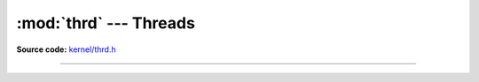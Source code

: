 :mod:`thrd` --- Threads
=======================

.. module:: thrd
   :synopsis: Threads.

**Source code:** `kernel/thrd.h`_

----------------------------------------------

.. doxygenfile:: kernel/thrd.h
   :project: simba

.. _kernel/thrd.h: https://github.com/eerimoq/simba/tree/master/src/kernel/kernel/thrd.h

